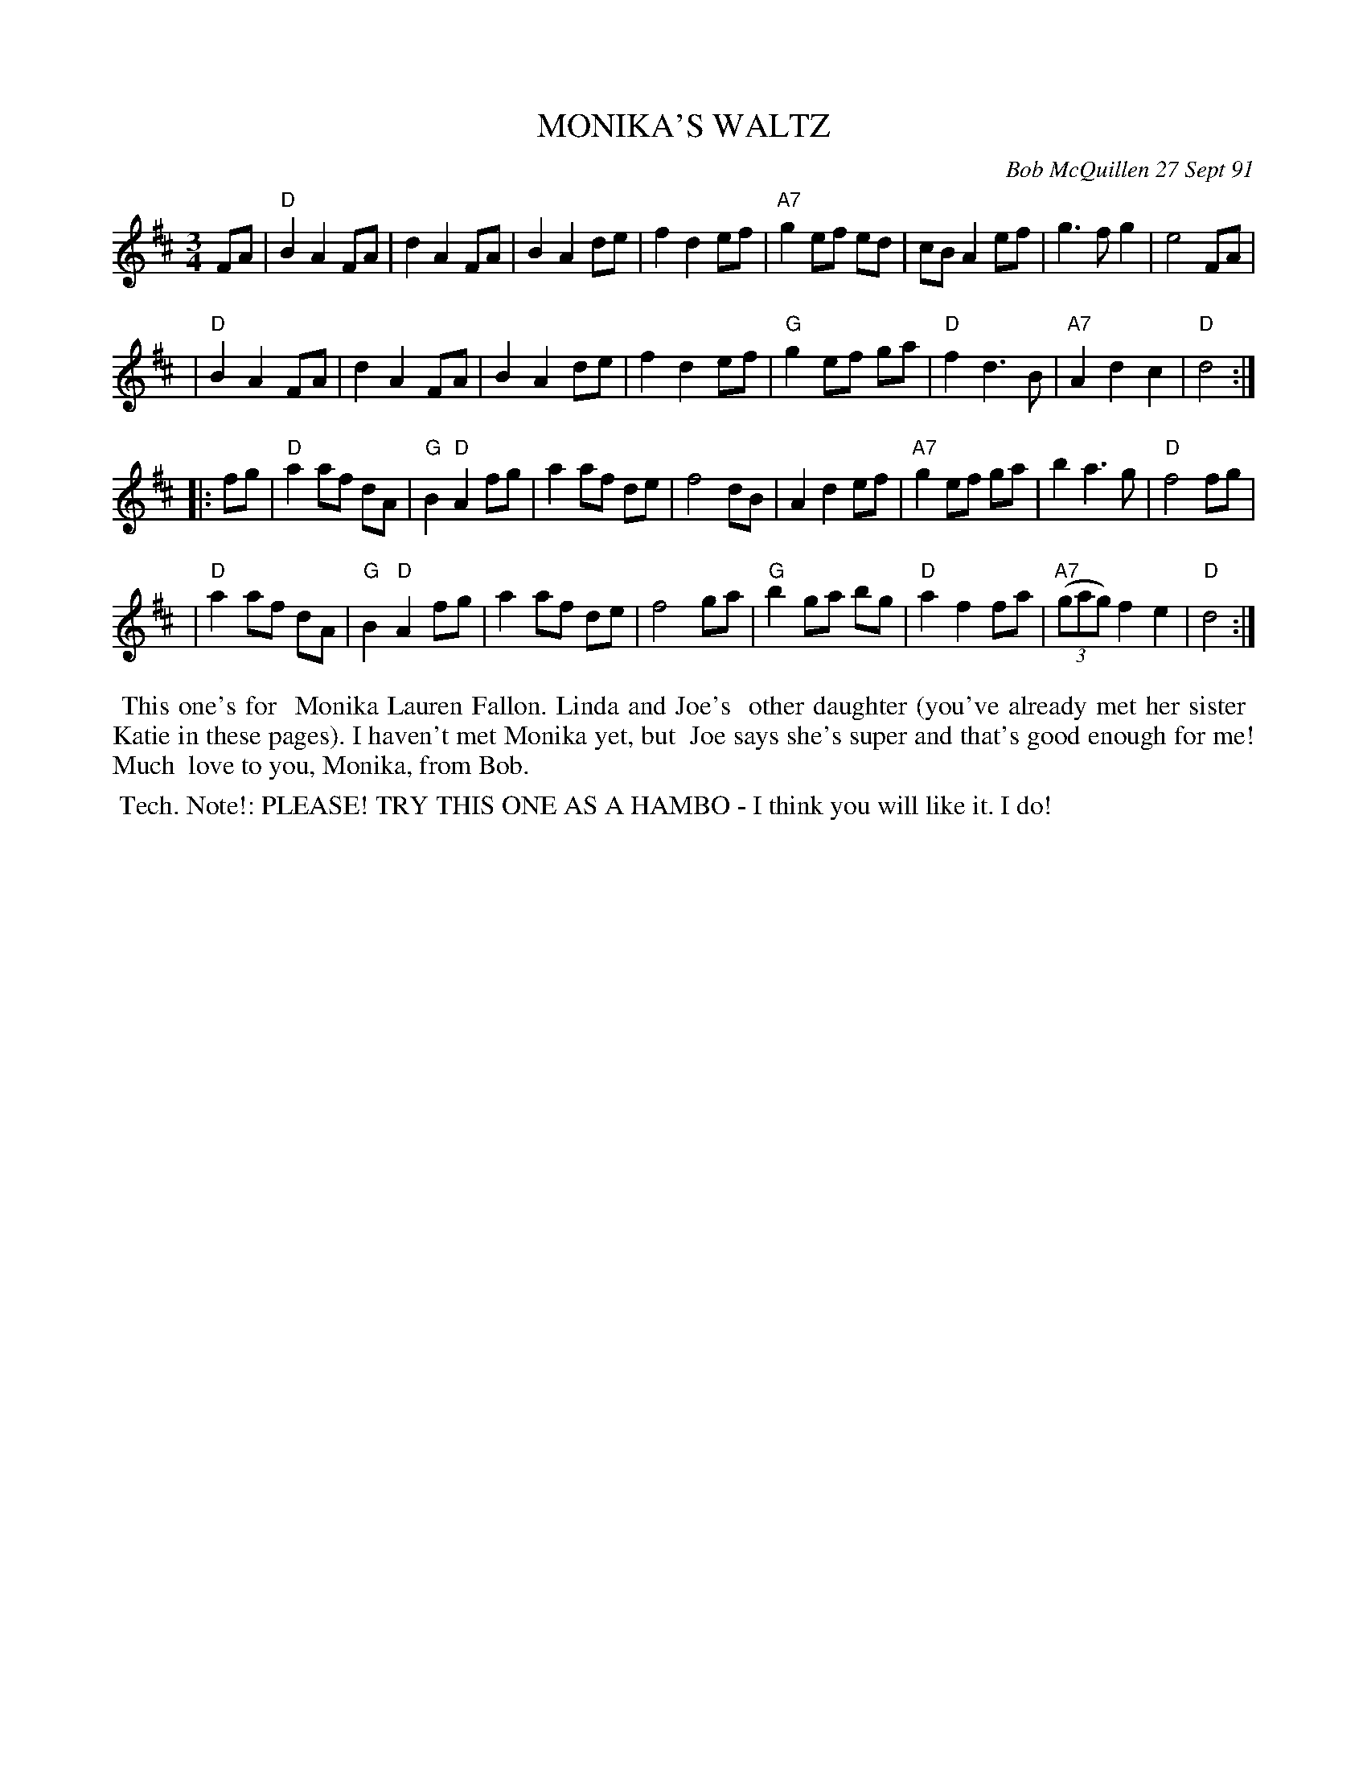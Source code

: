 X: 08078
T: MONIKA'S WALTZ
C: Bob McQuillen 27 Sept 91
B: Bob's Note Book 8 #78
%R: waltz
Z: 2021 John Chambers <jc:trillian.mit.edu>
M: 3/4
L: 1/8
K: D
FA \
| "D"B2 A2 FA | d2 A2 FA | B2 A2 de | f2 d2 ef | "A7"g2 ef ed | cB A2 ef | g3 f g2 | e4 FA |
| "D"B2 A2 FA | d2 A2 FA | B2 A2 de | f2 d2 ef | "G"g2 ef ga | "D"f2 d3 B | "A7"A2 d2 c2 | "D"d4 :|
|: fg \
| "D"a2 af dA | "G"B2 "D"A2 fg | a2 af de | f4 dB | A2 d2 ef | "A7" g2 ef ga | b2 a3 g | "D"f4 fg |
| "D"a2 af dA | "G"B2 "D"A2 fg | a2 af de | f4 ga | "G"b2 ga bg | "D"a2 f2 fa | "A7"(3(gag) f2 e2 | "D"d4 :|
%%begintext align
%% This one's for
%% Monika Lauren Fallon. Linda and Joe's
%% other daughter (you've already met her sister
%% Katie in these pages). I haven't met Monika yet, but
%% Joe says she's super and that's good enough for me! Much
%% love to you, Monika, from Bob.
%%endtext
%%begintext align
%% Tech. Note!: PLEASE! TRY THIS ONE AS A HAMBO - I think you will like it. I do!
%%endtext
